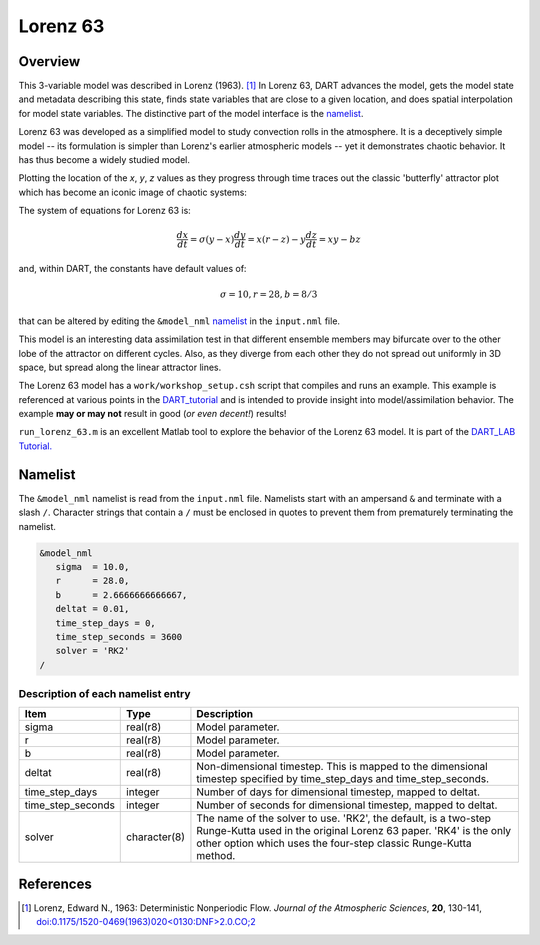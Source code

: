 Lorenz 63
=========

Overview
--------

This 3-variable model was described in Lorenz (1963). [1]_ In Lorenz 63, DART
advances the model, gets the model state and metadata describing this state,
finds state variables that are close to a given location, and does spatial
interpolation for model state variables. The distinctive part of the model
interface is the `namelist`_.

Lorenz 63 was developed as a simplified model to study convection rolls in the
atmosphere. It is a deceptively simple model -- its formulation is simpler than
Lorenz's earlier atmospheric models -- yet it demonstrates chaotic behavior. It
has thus become a widely studied model.

Plotting the location of the *x*, *y*, *z* values as they progress through time
traces out the classic 'butterfly' attractor plot which has become an iconic
image of chaotic systems:

|Plot of Lorenz 63 attractor|

The system of equations for Lorenz 63 is:

.. math::

   \frac{dx}{dt} = \sigma(y-x)
   \frac{dy}{dt} = x(r-z)-y
   \frac{dz}{dt} = xy-bz

and, within DART, the constants have default values of:

.. math::

   \sigma=10, r=28, b=8/3

that can be altered by editing the ``&model_nml`` `namelist`_ in the
``input.nml`` file.

This model is an interesting data assimilation test in that different ensemble
members may bifurcate over to the other lobe of the attractor on different
cycles. Also, as they diverge from each other they do not spread out uniformly
in 3D space, but spread along the linear attractor lines.

The Lorenz 63 model has a ``work/workshop_setup.csh`` script that compiles and 
runs an example.  This example is referenced at various points in the 
`DART_tutorial <https://dart.ucar.edu/pages/Tutorial.html>`__  
and is intended to provide insight into model/assimilation behavior. 
The example **may or may not** result in good (*or even decent!*) results!

``run_lorenz_63.m`` is an excellent Matlab tool to explore the behavior of the
Lorenz 63 model. It is part of the 
`DART_LAB Tutorial. <https://dart.ucar.edu/pages/dart_lab.html>`__


Namelist
--------

The ``&model_nml`` namelist is read from the ``input.nml`` file. Namelists
start with an ampersand ``&`` and terminate with a slash ``/``. Character
strings that contain a ``/`` must be enclosed in quotes to prevent them from
prematurely terminating the namelist.

.. code-block:: fortran

  &model_nml
     sigma  = 10.0,
     r      = 28.0,
     b      = 2.6666666666667,
     deltat = 0.01,
     time_step_days = 0,
     time_step_seconds = 3600
     solver = 'RK2'
  /

Description of each namelist entry
~~~~~~~~~~~~~~~~~~~~~~~~~~~~~~~~~~

+-------------------+--------------+---------------------------------+
| Item              | Type         | Description                     |
+===================+==============+=================================+
| sigma             | real(r8)     | Model parameter.                |
+-------------------+--------------+---------------------------------+
| r                 | real(r8)     | Model parameter.                |
+-------------------+--------------+---------------------------------+
| b                 | real(r8)     | Model parameter.                |
+-------------------+--------------+---------------------------------+
| deltat            | real(r8)     | Non-dimensional timestep. This  |
|                   |              | is mapped to the dimensional    |
|                   |              | timestep specified by           |
|                   |              | time_step_days and              |
|                   |              | time_step_seconds.              |
+-------------------+--------------+---------------------------------+
| time_step_days    | integer      | Number of days for dimensional  |
|                   |              | timestep, mapped to deltat.     |
+-------------------+--------------+---------------------------------+
| time_step_seconds | integer      | Number of seconds for           |
|                   |              | dimensional timestep, mapped to |
|                   |              | deltat.                         |
+-------------------+--------------+---------------------------------+
| solver            | character(8) | The name of the solver to use.  |
|                   |              | 'RK2', the default, is a        |
|                   |              | two-step Runge-Kutta used in    |
|                   |              | the original Lorenz 63 paper.   |
|                   |              | 'RK4' is the only other option  |
|                   |              | which uses the four-step        |
|                   |              | classic Runge-Kutta method.     |
+-------------------+--------------+---------------------------------+

References
----------

.. [1] Lorenz, Edward N., 1963: Deterministic Nonperiodic Flow. *Journal of the
       Atmospheric Sciences*, **20**, 130-141,
       `doi:0.1175/1520-0469(1963)020\<0130:DNF\>2.0.CO;2
       <https://doi.org/10.1175/1520-0469(1963)020\<0130:DNF\>2.0.CO;2>`__

.. |Plot of Lorenz 63 attractor| image:: ./images/lorenz_63_thumb.png

